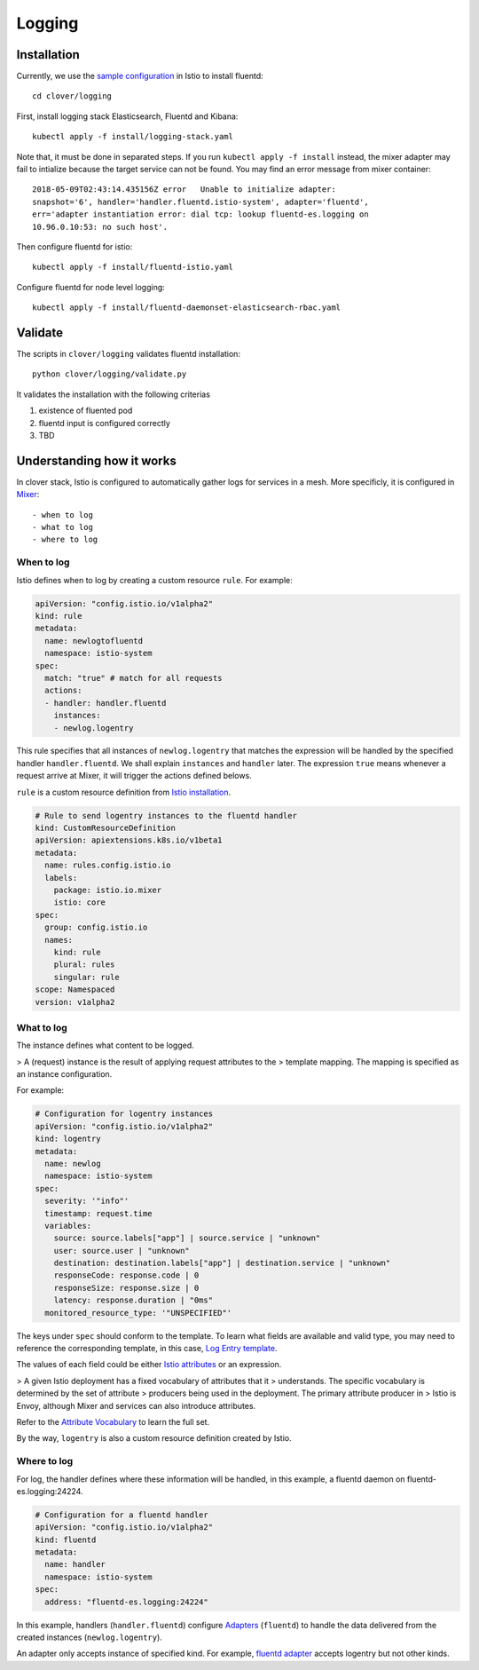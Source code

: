 #######
Logging
#######

************
Installation
************

Currently, we use the `sample configuration`_ in Istio to install fluentd::

    cd clover/logging

First, install logging stack Elasticsearch, Fluentd and Kibana::

    kubectl apply -f install/logging-stack.yaml

Note that, it must be done in separated steps. If you run ``kubectl apply -f
install`` instead, the mixer adapter may fail to intialize because the target
service can not be found. You may find an error message from mixer container::

    2018-05-09T02:43:14.435156Z	error	Unable to initialize adapter:
    snapshot='6', handler='handler.fluentd.istio-system', adapter='fluentd',
    err='adapter instantiation error: dial tcp: lookup fluentd-es.logging on
    10.96.0.10:53: no such host'.

Then configure fluentd for istio::

    kubectl apply -f install/fluentd-istio.yaml

Configure fluentd for node level logging::

    kubectl apply -f install/fluentd-daemonset-elasticsearch-rbac.yaml

.. _sample configuration: https://istio.io/docs/tasks/telemetry/fluentd.html

********
Validate
********

The scripts in ``clover/logging`` validates fluentd installation::

    python clover/logging/validate.py

It validates the installation with the following criterias

#. existence of fluented pod
#. fluentd input is configured correctly
#. TBD

**************************
Understanding how it works
**************************

In clover stack, Istio is configured to automatically gather logs for services
in a mesh. More specificly, it is configured in `Mixer`_::

- when to log
- what to log
- where to log

.. _Mixer: https://istio.io/docs/concepts/policy-and-control/mixer.html

When to log
===========

Istio defines when to log by creating a custom resource ``rule``. For example:

.. code-block:: yaml

    apiVersion: "config.istio.io/v1alpha2"
    kind: rule
    metadata:
      name: newlogtofluentd
      namespace: istio-system
    spec:
      match: "true" # match for all requests
      actions:
      - handler: handler.fluentd
        instances:
        - newlog.logentry

This rule specifies that all instances of ``newlog.logentry`` that matches the
expression will be handled by the specified handler ``handler.fluentd``. We
shall explain ``instances`` and ``handler`` later. The expression ``true`` means
whenever a request arrive at Mixer, it will trigger the actions defined belows.

``rule`` is a custom resource definition from `Istio installation`_.

.. code-block:: yaml

    # Rule to send logentry instances to the fluentd handler
    kind: CustomResourceDefinition
    apiVersion: apiextensions.k8s.io/v1beta1
    metadata:
      name: rules.config.istio.io
      labels:
        package: istio.io.mixer
        istio: core
    spec:
      group: config.istio.io
      names:
        kind: rule
        plural: rules
        singular: rule
    scope: Namespaced
    version: v1alpha2

.. _Istio installation: https://github.com/istio/istio/blob/master/install/kubernetes/templates/istio-mixer.yaml.tmpl

What to log
===========

The instance defines what content to be logged.

> A (request) instance is the result of applying request attributes to the
> template mapping. The mapping is specified as an instance configuration.

For example:

.. code-block:: yaml

    # Configuration for logentry instances
    apiVersion: "config.istio.io/v1alpha2"
    kind: logentry
    metadata:
      name: newlog
      namespace: istio-system
    spec:
      severity: '"info"'
      timestamp: request.time
      variables:
        source: source.labels["app"] | source.service | "unknown"
        user: source.user | "unknown"
        destination: destination.labels["app"] | destination.service | "unknown"
        responseCode: response.code | 0
        responseSize: response.size | 0
        latency: response.duration | "0ms"
      monitored_resource_type: '"UNSPECIFIED"'

The keys under ``spec`` should conform to the template. To learn what fields
are available and valid type, you may need to reference the corresponding
template, in this case, `Log Entry template`_.

The values of each field could be either `Istio attributes`_ or an expression.

> A given Istio deployment has a fixed vocabulary of attributes that it
> understands. The specific vocabulary is determined by the set of attribute
> producers being used in the deployment. The primary attribute producer in
> Istio is Envoy, although Mixer and services can also introduce attributes.

Refer to the `Attribute Vocabulary`_ to learn the full set.

By the way, ``logentry`` is also a custom resource definition created by Istio.

.. _Istio attributes: https://istio.io/docs/concepts/policy-and-control/attributes.html
.. _Attribute Vocabulary: https://istio.io/docs/reference/config/mixer/attribute-vocabulary.html
.. _Log Entry template: https://istio.io/docs/reference/config/template/logentry.html

Where to log
============

For log, the handler defines where these information will be handled, in this
example, a fluentd daemon on fluentd-es.logging:24224.

.. code-block:: yaml

    # Configuration for a fluentd handler
    apiVersion: "config.istio.io/v1alpha2"
    kind: fluentd
    metadata:
      name: handler
      namespace: istio-system
    spec:
      address: "fluentd-es.logging:24224"

In this example, handlers (``handler.fluentd``) configure `Adapters`_
(``fluentd``) to handle the data delivered from the created instances
(``newlog.logentry``).

An adapter only accepts instance of specified kind. For example,
`fluentd adapter`_ accepts logentry but not other kinds.

.. _Adapters: https://istio.io/docs/concepts/policy-and-control/mixer.html#adapters
.. _fluentd adapter: https://istio.io/docs/reference/config/adapters/fluentd.html
